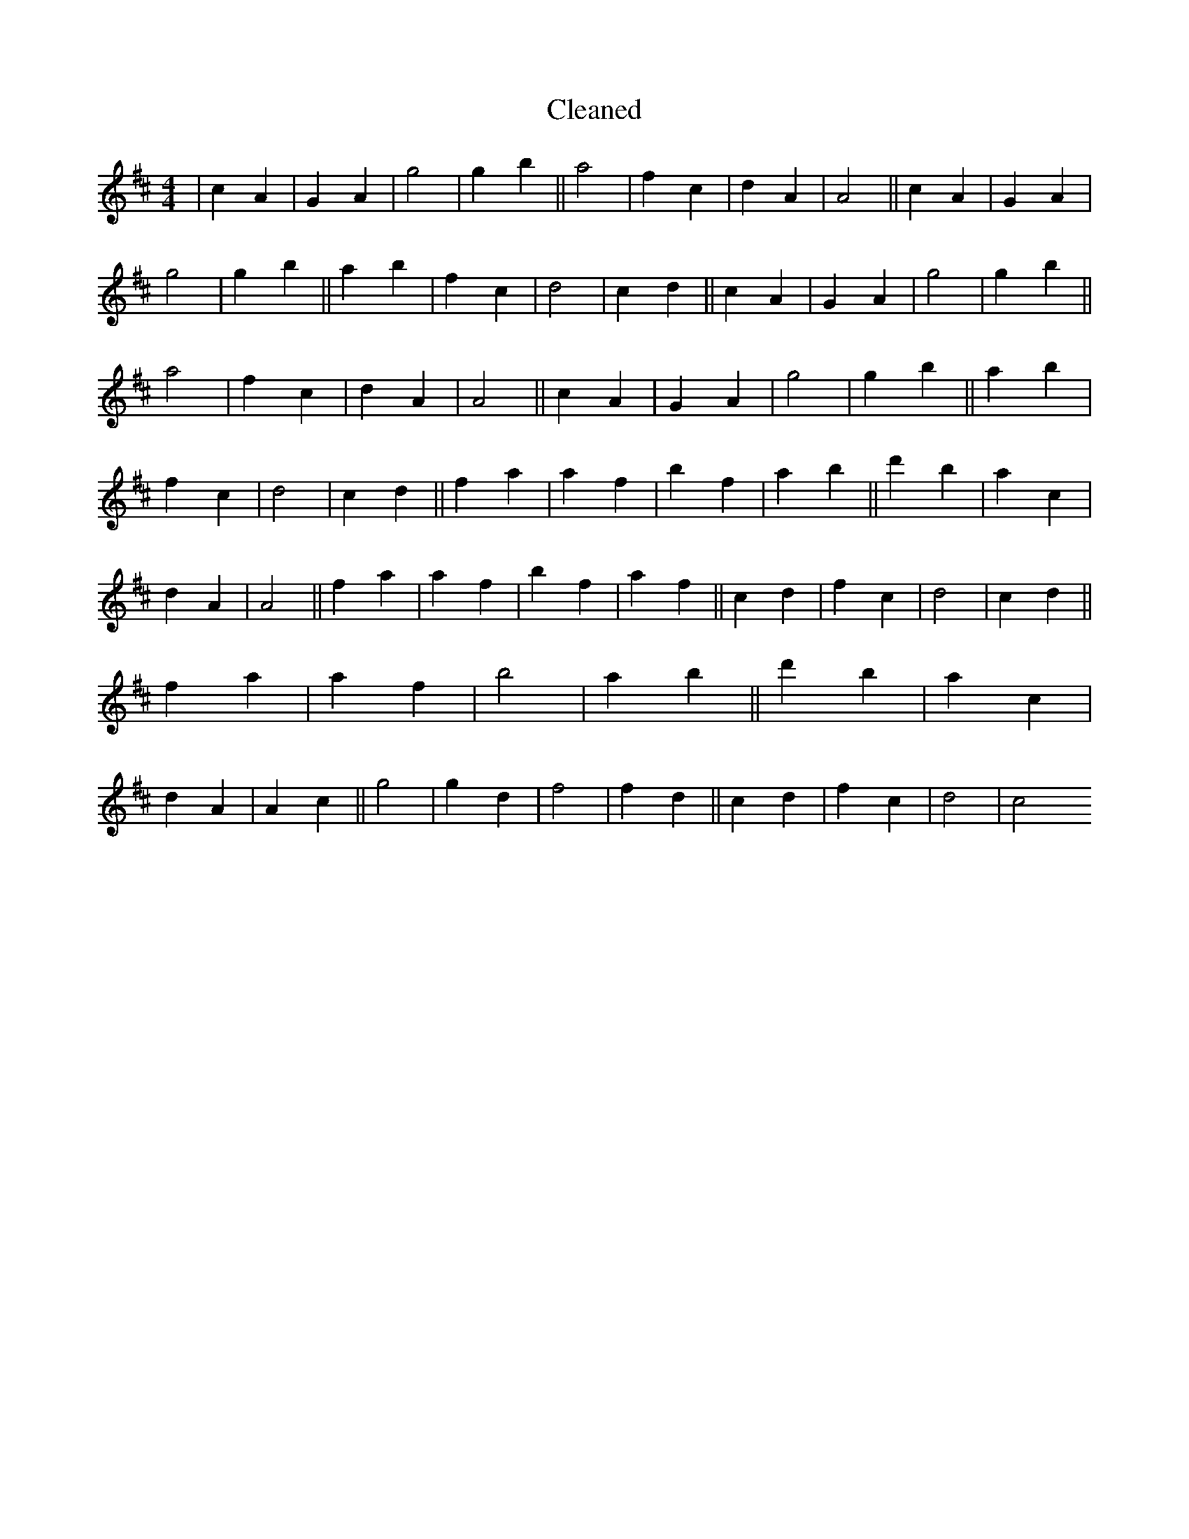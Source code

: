 X:128
T: Cleaned
M:4/4
K: DMaj
|c2A2|G2A2|g4|g2b2||a4|f2c2|d2A2|A4||c2A2|G2A2|g4|g2b2||a2b2|f2c2|d4|c2d2||c2A2|G2A2|g4|g2b2||a4|f2c2|d2A2|A4||c2A2|G2A2|g4|g2b2||a2b2|f2c2|d4|c2d2||f2a2|a2f2|b2f2|a2b2||d'2b2|a2c2|d2A2|A4||f2a2|a2f2|b2f2|a2f2||c2d2|f2c2|d4|c2d2||f2a2|a2f2|b4|a2b2||d'2b2|a2c2|d2A2|A2c2||g4|g2d2|f4|f2d2||c2d2|f2c2|d4|c4